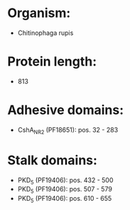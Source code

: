 * Organism:
- Chitinophaga rupis
* Protein length:
- 813
* Adhesive domains:
- CshA_NR2 (PF18651): pos. 32 - 283
* Stalk domains:
- PKD_5 (PF19406): pos. 432 - 500
- PKD_5 (PF19406): pos. 507 - 579
- PKD_5 (PF19406): pos. 610 - 655

